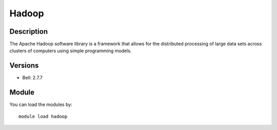 .. _backbone-label:

Hadoop
==============================

Description
~~~~~~~~
The Apache Hadoop software library is a framework that allows for the distributed processing of large data sets across clusters of computers using simple programming models.

Versions
~~~~~~~~
- Bell: 2.7.7

Module
~~~~~~~~
You can load the modules by::

    module load hadoop


